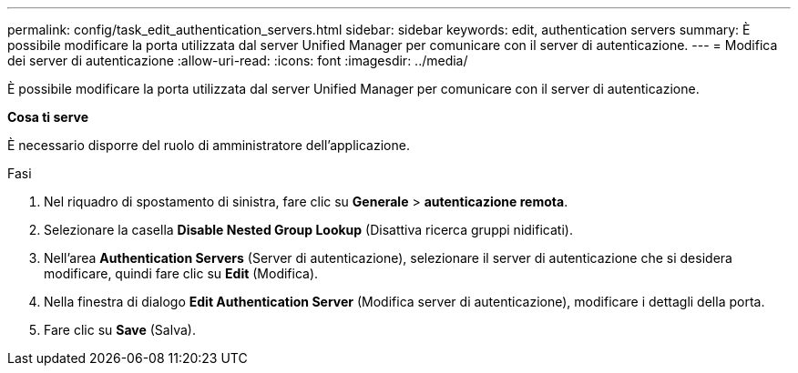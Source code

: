 ---
permalink: config/task_edit_authentication_servers.html 
sidebar: sidebar 
keywords: edit, authentication servers 
summary: È possibile modificare la porta utilizzata dal server Unified Manager per comunicare con il server di autenticazione. 
---
= Modifica dei server di autenticazione
:allow-uri-read: 
:icons: font
:imagesdir: ../media/


[role="lead"]
È possibile modificare la porta utilizzata dal server Unified Manager per comunicare con il server di autenticazione.

*Cosa ti serve*

È necessario disporre del ruolo di amministratore dell'applicazione.

.Fasi
. Nel riquadro di spostamento di sinistra, fare clic su *Generale* > *autenticazione remota*.
. Selezionare la casella *Disable Nested Group Lookup* (Disattiva ricerca gruppi nidificati).
. Nell'area *Authentication Servers* (Server di autenticazione), selezionare il server di autenticazione che si desidera modificare, quindi fare clic su *Edit* (Modifica).
. Nella finestra di dialogo *Edit Authentication Server* (Modifica server di autenticazione), modificare i dettagli della porta.
. Fare clic su *Save* (Salva).

